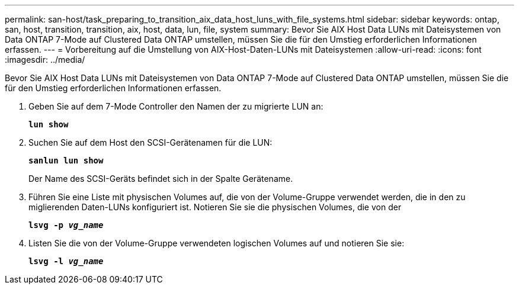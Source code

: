 ---
permalink: san-host/task_preparing_to_transition_aix_data_host_luns_with_file_systems.html 
sidebar: sidebar 
keywords: ontap, san, host, transition, transition, aix, host, data, lun, file, system 
summary: Bevor Sie AIX Host Data LUNs mit Dateisystemen von Data ONTAP 7-Mode auf Clustered Data ONTAP umstellen, müssen Sie die für den Umstieg erforderlichen Informationen erfassen. 
---
= Vorbereitung auf die Umstellung von AIX-Host-Daten-LUNs mit Dateisystemen
:allow-uri-read: 
:icons: font
:imagesdir: ../media/


[role="lead"]
Bevor Sie AIX Host Data LUNs mit Dateisystemen von Data ONTAP 7-Mode auf Clustered Data ONTAP umstellen, müssen Sie die für den Umstieg erforderlichen Informationen erfassen.

. Geben Sie auf dem 7-Mode Controller den Namen der zu migrierte LUN an:
+
`*lun show*`

. Suchen Sie auf dem Host den SCSI-Gerätenamen für die LUN:
+
`*sanlun lun show*`

+
Der Name des SCSI-Geräts befindet sich in der Spalte Gerätename.

. Führen Sie eine Liste mit physischen Volumes auf, die von der Volume-Gruppe verwendet werden, die in den zu miglierenden Daten-LUNs konfiguriert ist. Notieren Sie sie die physischen Volumes, die von der
+
`*lsvg -p _vg_name_*`

. Listen Sie die von der Volume-Gruppe verwendeten logischen Volumes auf und notieren Sie sie:
+
`*lsvg -l _vg_name_*`


